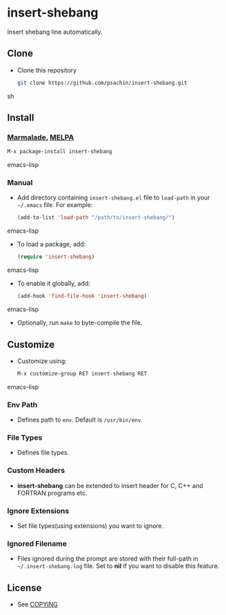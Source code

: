 * insert-shebang
  Insert shebang line automatically.

** Clone
     - Clone this repository
       #+BEGIN_SRC sh
         git clone https://github.com/psachin/insert-shebang.git
       #+END_SRC sh

** Install 
*** [[http://marmalade-repo.org/packages/insert-shebang][Marmalade]], [[http://melpa.milkbox.net/#/insert-shebang][MELPA]]
       #+BEGIN_SRC emacs-lisp
         M-x package-install insert-shebang
       #+END_SRC emacs-lisp
*** Manual
     - Add directory containing =insert-shebang.el= file to
       =load-path= in your =~/.emacs= file. For example:
       #+BEGIN_SRC emacs-lisp
         (add-to-list 'load-path "/path/to/insert-shebang/")
       #+END_SRC emacs-lisp

     - To load a package, add:
       #+BEGIN_SRC emacs-lisp
         (require 'insert-shebang)
       #+END_SRC emacs-lisp
       
     - To enable it globally, add:
      #+BEGIN_SRC emacs-lisp
        (add-hook 'find-file-hook 'insert-shebang)
      #+END_SRC emacs-lisp
       
     - Optionally, run =make= to byte-compile the file.
       
** Customize
   - Customize using:
     #+BEGIN_SRC emacs-lisp
       M-x customize-group RET insert-shebang RET
     #+END_SRC emacs-lisp
*** Env Path
    - Defines path to =env=. Default is =/usr/bin/env=.
*** File Types
    - Defines file types.
*** Custom Headers 
    - *insert-shebang* can be extended to insert header for C, C++ and
      FORTRAN programs etc.
*** Ignore Extensions 
    - Set file types(using extensions) you want to ignore.
*** Ignored Filename
    - Files ignored during the prompt are stored with their full-path
      in =~/.insert-shebang.log= file. Set to *nil* if you want to
      disable this feature.

** License
   - See [[https://github.com/psachin/insert-shebang/blob/master/COPYING][COPYING]]


